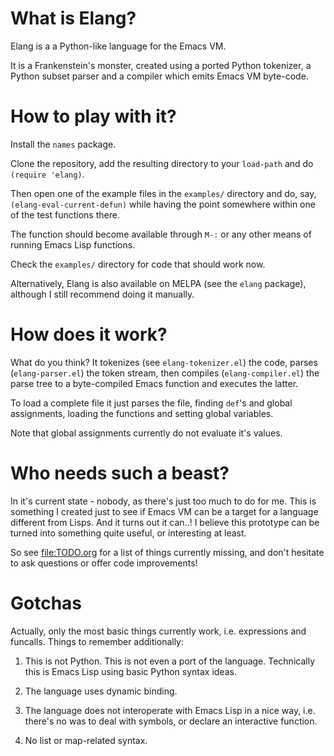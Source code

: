 [[https://api.travis-ci.org/vkazanov/elang.svg][file:https://api.travis-ci.org/vkazanov/elang.svg]]
[[http://melpa.org/#/elang][file:http://melpa.org/packages/elang-badge.svg]]

* What is Elang?

  Elang is a a Python-like language for the Emacs VM.

  It is a Frankenstein's monster, created using a ported Python tokenizer, a
  Python subset parser and a compiler which emits Emacs VM byte-code.

* How to play with it?

  Install the ~names~ package.

  Clone the repository, add the resulting directory to your ~load-path~ and do
  ~(require 'elang)~.

  Then open one of the example files in the ~examples/~ directory and do, say,
  ~(elang-eval-current-defun)~ while having the point somewhere within one of
  the test functions there.

  The function should become available through ~M-:~ or any other means of running Emacs Lisp functions.

  Check the ~examples/~ directory for code that should work now.

  Alternatively, Elang is also available on MELPA (see the ~elang~ package),
  although I still recommend doing it manually.

* How does it work?

  What do you think? It tokenizes (see ~elang-tokenizer.el~) the code, parses
  (~elang-parser.el~) the token stream, then compiles (~elang-compiler.el~) the
  parse tree to a byte-compiled Emacs function and executes the latter.

  To load a complete file it just parses the file, finding ~def~'s and
  global assignments, loading the functions and setting global variables.

  Note that global assignments currently do not evaluate it's values.

* Who needs such a beast?

  In it's current state - nobody, as there's just too much to do for me. This is
  something I created just to see if Emacs VM can be a target for a language
  different from Lisps. And it turns out it can..! I believe this prototype can
  be turned into something quite useful, or interesting at least.

  So see [[file:TODO.org]] for a list of things currently missing, and don't hesitate to
  ask questions or offer code improvements!

* Gotchas

Actually, only the most basic things currently work, i.e. expressions and
funcalls. Things to remember additionally:

  1. This is not Python. This is not even a port of the language. Technically this
     is Emacs Lisp using basic Python syntax ideas.

  2. The language uses dynamic binding.

  3. The language does not interoperate with Emacs Lisp in a nice way, i.e.
     there's no was to deal with symbols, or declare an interactive function.

  4. No list or map-related syntax.
